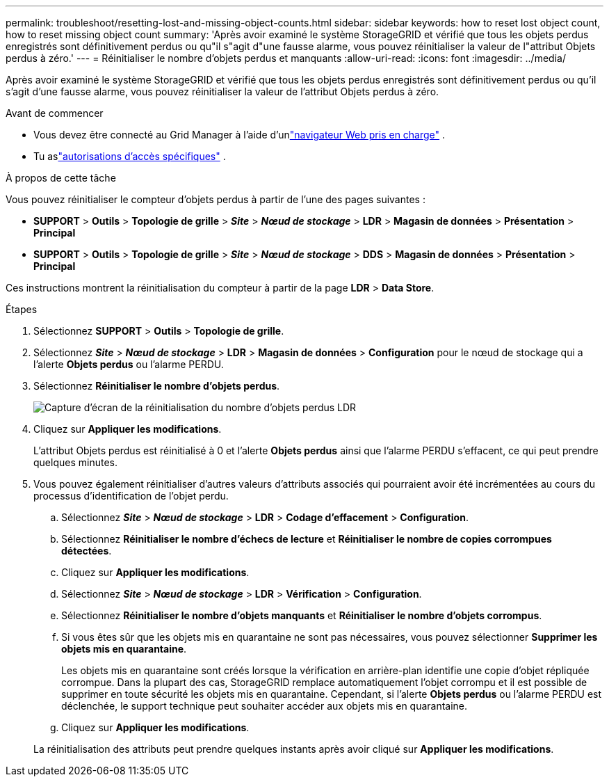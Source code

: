 ---
permalink: troubleshoot/resetting-lost-and-missing-object-counts.html 
sidebar: sidebar 
keywords: how to reset lost object count, how to reset missing object count 
summary: 'Après avoir examiné le système StorageGRID et vérifié que tous les objets perdus enregistrés sont définitivement perdus ou qu"il s"agit d"une fausse alarme, vous pouvez réinitialiser la valeur de l"attribut Objets perdus à zéro.' 
---
= Réinitialiser le nombre d'objets perdus et manquants
:allow-uri-read: 
:icons: font
:imagesdir: ../media/


[role="lead"]
Après avoir examiné le système StorageGRID et vérifié que tous les objets perdus enregistrés sont définitivement perdus ou qu'il s'agit d'une fausse alarme, vous pouvez réinitialiser la valeur de l'attribut Objets perdus à zéro.

.Avant de commencer
* Vous devez être connecté au Grid Manager à l'aide d'unlink:../admin/web-browser-requirements.html["navigateur Web pris en charge"] .
* Tu aslink:../admin/admin-group-permissions.html["autorisations d'accès spécifiques"] .


.À propos de cette tâche
Vous pouvez réinitialiser le compteur d'objets perdus à partir de l'une des pages suivantes :

* *SUPPORT* > *Outils* > *Topologie de grille* > *_Site_* > *_Nœud de stockage_* > *LDR* > *Magasin de données* > *Présentation* > *Principal*
* *SUPPORT* > *Outils* > *Topologie de grille* > *_Site_* > *_Nœud de stockage_* > *DDS* > *Magasin de données* > *Présentation* > *Principal*


Ces instructions montrent la réinitialisation du compteur à partir de la page *LDR* > *Data Store*.

.Étapes
. Sélectionnez *SUPPORT* > *Outils* > *Topologie de grille*.
. Sélectionnez *_Site_* > *_Nœud de stockage_* > *LDR* > *Magasin de données* > *Configuration* pour le nœud de stockage qui a l'alerte *Objets perdus* ou l'alarme PERDU.
. Sélectionnez *Réinitialiser le nombre d'objets perdus*.
+
image::../media/reset_ldr_lost_object_count.gif[Capture d'écran de la réinitialisation du nombre d'objets perdus LDR]

. Cliquez sur *Appliquer les modifications*.
+
L'attribut Objets perdus est réinitialisé à 0 et l'alerte *Objets perdus* ainsi que l'alarme PERDU s'effacent, ce qui peut prendre quelques minutes.

. Vous pouvez également réinitialiser d’autres valeurs d’attributs associés qui pourraient avoir été incrémentées au cours du processus d’identification de l’objet perdu.
+
.. Sélectionnez *_Site_* > *_Nœud de stockage_* > *LDR* > *Codage d'effacement* > *Configuration*.
.. Sélectionnez *Réinitialiser le nombre d'échecs de lecture* et *Réinitialiser le nombre de copies corrompues détectées*.
.. Cliquez sur *Appliquer les modifications*.
.. Sélectionnez *_Site_* > *_Nœud de stockage_* > *LDR* > *Vérification* > *Configuration*.
.. Sélectionnez *Réinitialiser le nombre d'objets manquants* et *Réinitialiser le nombre d'objets corrompus*.
.. Si vous êtes sûr que les objets mis en quarantaine ne sont pas nécessaires, vous pouvez sélectionner *Supprimer les objets mis en quarantaine*.
+
Les objets mis en quarantaine sont créés lorsque la vérification en arrière-plan identifie une copie d'objet répliquée corrompue.  Dans la plupart des cas, StorageGRID remplace automatiquement l'objet corrompu et il est possible de supprimer en toute sécurité les objets mis en quarantaine.  Cependant, si l'alerte *Objets perdus* ou l'alarme PERDU est déclenchée, le support technique peut souhaiter accéder aux objets mis en quarantaine.

.. Cliquez sur *Appliquer les modifications*.


+
La réinitialisation des attributs peut prendre quelques instants après avoir cliqué sur *Appliquer les modifications*.


